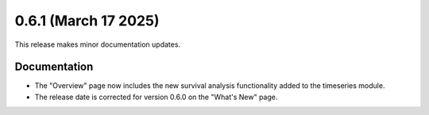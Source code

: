 0.6.1 (March 17 2025)
-----------------------

This release makes minor documentation updates.

Documentation
~~~~~~~~~~~~~

* The "Overview" page now includes the new survival analysis functionality added to the timeseries module.

* The release date is corrected for version 0.6.0 on the "What's New" page.